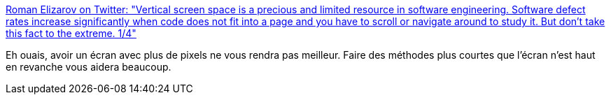 :jbake-type: post
:jbake-status: published
:jbake-title: Roman Elizarov on Twitter: "Vertical screen space is a precious and limited resource in software engineering. Software defect rates increase significantly when code does not fit into a page and you have to scroll or navigate around to study it. But don't take this fact to the extreme. 1/4"
:jbake-tags: programming,ergonomie,_mois_mars,_année_2019
:jbake-date: 2019-03-08
:jbake-depth: ../
:jbake-uri: shaarli/1552058196000.adoc
:jbake-source: https://nicolas-delsaux.hd.free.fr/Shaarli?searchterm=https%3A%2F%2Ftwitter.com%2Frelizarov%2Fstatus%2F1103381979247112192&searchtags=programming+ergonomie+_mois_mars+_ann%C3%A9e_2019
:jbake-style: shaarli

https://twitter.com/relizarov/status/1103381979247112192[Roman Elizarov on Twitter: "Vertical screen space is a precious and limited resource in software engineering. Software defect rates increase significantly when code does not fit into a page and you have to scroll or navigate around to study it. But don't take this fact to the extreme. 1/4"]

Eh ouais, avoir un écran avec plus de pixels ne vous rendra pas meilleur. Faire des méthodes plus courtes que l'écran n'est haut en revanche vous aidera beaucoup.
